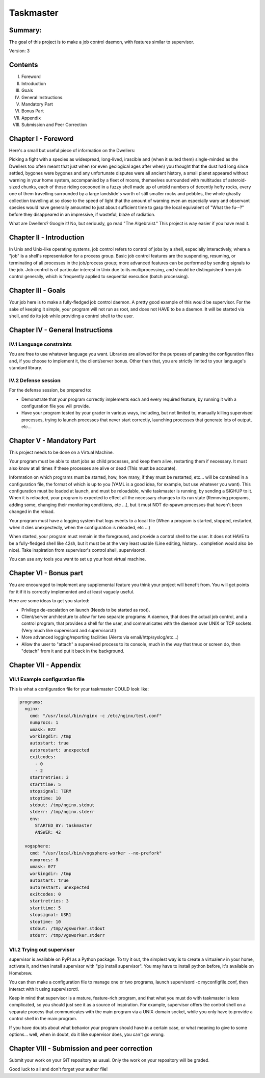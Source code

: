 ===============
Taskmaster
===============

Summary:
--------
The goal of this project is to make a job control daemon, with features similar to supervisor.

Version: 3

Contents
--------
I. Foreword
II. Introduction
III. Goals
IV. General Instructions
V. Mandatory Part
VI. Bonus Part
VII. Appendix
VIII. Submission and Peer Correction

Chapter I - Foreword
---------------------

Here's a small but useful piece of information on the Dwellers:

Picking a fight with a species as widespread, long-lived, irascible and (when it suited them) single-minded as the Dwellers too often meant that just when (or even geological ages after when) you thought that the dust had long since settled, bygones were bygones and any unfortunate disputes were all ancient history, a small planet appeared without warning in your home system, accompanied by a fleet of moons, themselves surrounded with multitudes of asteroid-sized chunks, each of those riding cocooned in a fuzzy shell made up of untold numbers of decently hefty rocks, every one of them travelling surrounded by a large landslide's worth of still smaller rocks and pebbles, the whole ghastly collection travelling at so close to the speed of light that the amount of warning even an especially wary and observant species would have generally amounted to just about sufficient time to gasp the local equivalent of "What the fu--?" before they disappeared in an impressive, if wasteful, blaze of radiation.

What are Dwellers? Google it! No, but seriously, go read "The Algebraist." This project is way easier if you have read it.

Chapter II - Introduction
---------------------------

In Unix and Unix-like operating systems, job control refers to control of jobs by a shell, especially interactively, where a "job" is a shell's representation for a process group. Basic job control features are the suspending, resuming, or terminating of all processes in the job/process group; more advanced features can be performed by sending signals to the job. Job control is of particular interest in Unix due to its multiprocessing, and should be distinguished from job control generally, which is frequently applied to sequential execution (batch processing).

Chapter III - Goals
---------------------

Your job here is to make a fully-fledged job control daemon. A pretty good example of this would be supervisor. For the sake of keeping it simple, your program will not run as root, and does not HAVE to be a daemon. It will be started via shell, and do its job while providing a control shell to the user.

Chapter IV - General Instructions
----------------------------------

IV.1 Language constraints
~~~~~~~~~~~~~~~~~~~~~~~~~

You are free to use whatever language you want. Libraries are allowed for the purposes of parsing the configuration files and, if you choose to implement it, the client/server bonus. Other than that, you are strictly limited to your language's standard library.

IV.2 Defense session
~~~~~~~~~~~~~~~~~~~~~

For the defense session, be prepared to:

- Demonstrate that your program correctly implements each and every required feature, by running it with a configuration file you will provide.
- Have your program tested by your grader in various ways, including, but not limited to, manually killing supervised processes, trying to launch processes that never start correctly, launching processes that generate lots of output, etc...

Chapter V - Mandatory Part
---------------------------

This project needs to be done on a Virtual Machine.

Your program must be able to start jobs as child processes, and keep them alive, restarting them if necessary. It must also know at all times if these processes are alive or dead (This must be accurate).

Information on which programs must be started, how, how many, if they must be restarted, etc... will be contained in a configuration file, the format of which is up to you (YAML is a good idea, for example, but use whatever you want). This configuration must be loaded at launch, and must be reloadable, while taskmaster is running, by sending a SIGHUP to it. When it is reloaded, your program is expected to effect all the necessary changes to its run state (Removing programs, adding some, changing their monitoring conditions, etc ...), but it must NOT de-spawn processes that haven't been changed in the reload.

Your program must have a logging system that logs events to a local file (When a program is started, stopped, restarted, when it dies unexpectedly, when the configuration is reloaded, etc ...)

When started, your program must remain in the foreground, and provide a control shell to the user. It does not HAVE to be a fully-fledged shell like 42sh, but it must be at the very least usable (Line editing, history... completion would also be nice). Take inspiration from supervisor's control shell, supervisorctl.

You can use any tools you want to set up your host virtual machine.

Chapter VI - Bonus part
------------------------

You are encouraged to implement any supplemental feature you think your project will benefit from. You will get points for it if it is correctly implemented and at least vaguely useful.

Here are some ideas to get you started:

- Privilege de-escalation on launch (Needs to be started as root).
- Client/server architecture to allow for two separate programs: A daemon, that does the actual job control, and a control program, that provides a shell for the user, and communicates with the daemon over UNIX or TCP sockets. (Very much like supervisord and supervisorctl)
- More advanced logging/reporting facilities (Alerts via email/http/syslog/etc...)
- Allow the user to "attach" a supervised process to its console, much in the way that tmux or screen do, then "detach" from it and put it back in the background.

Chapter VII - Appendix
------------------------

VII.1 Example configuration file
~~~~~~~~~~~~~~~~~~~~~~~~~~~~~~~

This is what a configuration file for your taskmaster COULD look like:


.. code-block:: yaml

   programs:
     nginx:
       cmd: "/usr/local/bin/nginx -c /etc/nginx/test.conf"
       numprocs: 1
       umask: 022
       workingdir: /tmp
       autostart: true
       autorestart: unexpected
       exitcodes:
         - 0
         - 2
       startretries: 3
       starttime: 5
       stopsignal: TERM
       stoptime: 10
       stdout: /tmp/nginx.stdout
       stderr: /tmp/nginx.stderr
       env:
         STARTED_BY: taskmaster
         ANSWER: 42

     vogsphere:
       cmd: "/usr/local/bin/vogsphere-worker --no-prefork"
       numprocs: 8
       umask: 077
       workingdir: /tmp
       autostart: true
       autorestart: unexpected
       exitcodes: 0
       startretries: 3
       starttime: 5
       stopsignal: USR1
       stoptime: 10
       stdout: /tmp/vgsworker.stdout
       stderr: /tmp/vgsworker.stderr



VII.2 Trying out supervisor
~~~~~~~~~~~~~~~~~~~~~~~~~~~~~~~


supervisor is available on PyPI as a Python package. To try it out, the simplest way is to create a virtualenv in your home, activate it, and then install supervisor with "pip install supervisor". You may have to install python before, it's available on Homebrew.

You can then make a configuration file to manage one or two programs, launch supervisord -c myconfigfile.conf, then interact with it using supervisorctl.

Keep in mind that supervisor is a mature, feature-rich program, and that what you must do with taskmaster is less complicated, so you should just see it as a source of inspiration. For example, supervisor offers the control shell on a separate process that communicates with the main program via a UNIX-domain socket, while you only have to provide a control shell in the main program.

If you have doubts about what behavior your program should have in a certain case, or what meaning to give to some options... well, when in doubt, do it like supervisor does, you can't go wrong.

Chapter VIII - Submission and peer correction
----------------------------------------------

Submit your work on your GiT repository as usual. Only the work on your repository will be graded.

Good luck to all and don't forget your author file!
